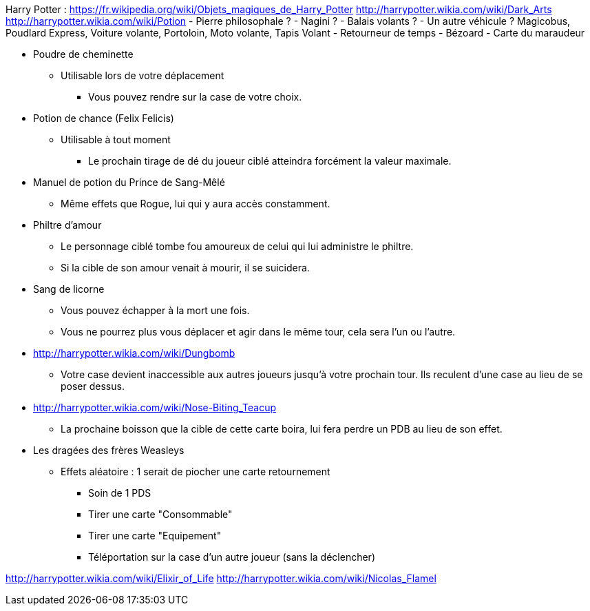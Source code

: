 Harry Potter :
https://fr.wikipedia.org/wiki/Objets_magiques_de_Harry_Potter
http://harrypotter.wikia.com/wiki/Dark_Arts
http://harrypotter.wikia.com/wiki/Potion
- Pierre philosophale ?
- Nagini ?
- Balais volants ?
- Un autre véhicule ? Magicobus, Poudlard Express, Voiture volante, Portoloin, Moto volante, Tapis Volant
- Retourneur de temps
- Bézoard
- Carte du maraudeur

* Poudre de cheminette
** Utilisable lors de votre déplacement
*** Vous pouvez rendre sur la case de votre choix.

* Potion de chance (Felix Felicis)
** Utilisable à tout moment
*** Le prochain tirage de dé du joueur ciblé atteindra forcément la valeur maximale.

* Manuel de potion du Prince de Sang-Mêlé
** Même effets que Rogue, lui qui y aura accès constamment.

* Philtre d'amour
** Le personnage ciblé tombe fou amoureux de celui qui lui administre le philtre.
** Si la cible de son amour venait à mourir, il se suicidera.

* Sang de licorne
** Vous pouvez échapper à la mort une fois.
** Vous ne pourrez plus vous déplacer et agir dans le même tour, cela sera l'un ou l'autre.

* http://harrypotter.wikia.com/wiki/Dungbomb
** Votre case devient inaccessible aux autres joueurs jusqu'à votre prochain tour. Ils reculent d'une case au lieu de se poser dessus.

* http://harrypotter.wikia.com/wiki/Nose-Biting_Teacup
** La prochaine boisson que la cible de cette carte boira, lui fera perdre un PDB au lieu de son effet.

* Les dragées des frères Weasleys
** Effets aléatoire : 1 serait de piocher une carte retournement
*** Soin de 1 PDS
*** Tirer une carte "Consommable"
*** Tirer une carte "Equipement"
*** Téléportation sur la case d'un autre joueur (sans la déclencher)

http://harrypotter.wikia.com/wiki/Elixir_of_Life
http://harrypotter.wikia.com/wiki/Nicolas_Flamel
